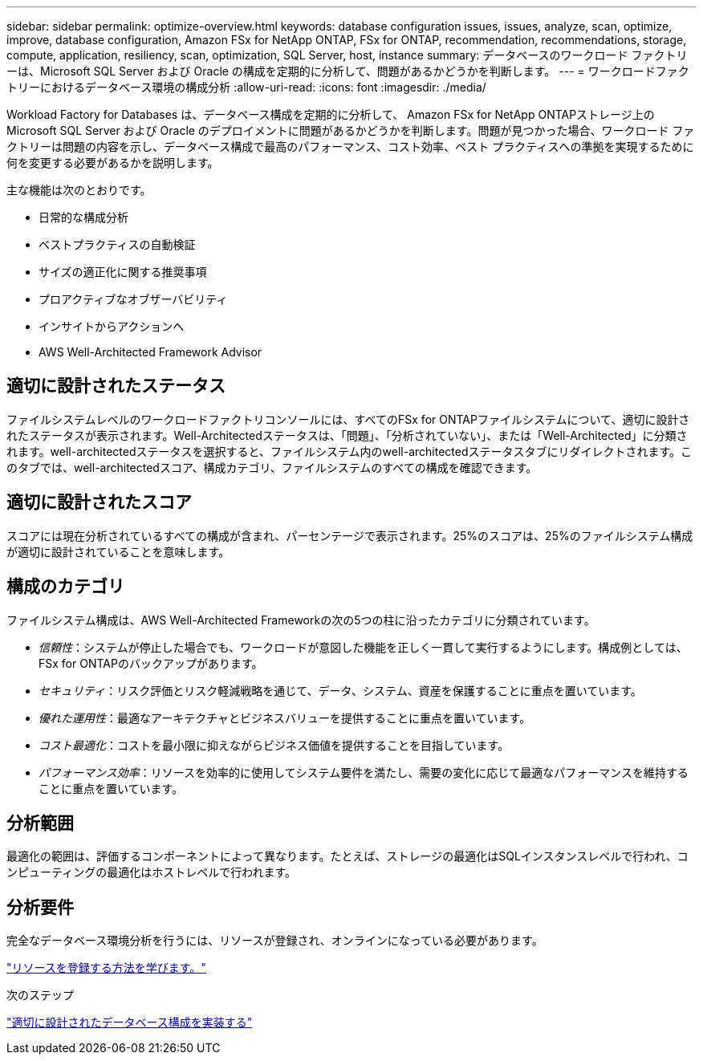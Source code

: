 ---
sidebar: sidebar 
permalink: optimize-overview.html 
keywords: database configuration issues, issues, analyze, scan, optimize, improve, database configuration, Amazon FSx for NetApp ONTAP, FSx for ONTAP, recommendation, recommendations, storage, compute, application, resiliency, scan, optimization, SQL Server, host, instance 
summary: データベースのワークロード ファクトリーは、Microsoft SQL Server および Oracle の構成を定期的に分析して、問題があるかどうかを判断します。 
---
= ワークロードファクトリーにおけるデータベース環境の構成分析
:allow-uri-read: 
:icons: font
:imagesdir: ./media/


[role="lead"]
Workload Factory for Databases は、データベース構成を定期的に分析して、 Amazon FSx for NetApp ONTAPストレージ上の Microsoft SQL Server および Oracle のデプロイメントに問題があるかどうかを判断します。問題が見つかった場合、ワークロード ファクトリーは問題の内容を示し、データベース構成で最高のパフォーマンス、コスト効率、ベスト プラクティスへの準拠を実現するために何を変更する必要があるかを説明します。

主な機能は次のとおりです。

* 日常的な構成分析
* ベストプラクティスの自動検証
* サイズの適正化に関する推奨事項
* プロアクティブなオブザーバビリティ
* インサイトからアクションへ
* AWS Well-Architected Framework Advisor




== 適切に設計されたステータス

ファイルシステムレベルのワークロードファクトリコンソールには、すべてのFSx for ONTAPファイルシステムについて、適切に設計されたステータスが表示されます。Well-Architectedステータスは、「問題」、「分析されていない」、または「Well-Architected」に分類されます。well-architectedステータスを選択すると、ファイルシステム内のwell-architectedステータスタブにリダイレクトされます。このタブでは、well-architectedスコア、構成カテゴリ、ファイルシステムのすべての構成を確認できます。



== 適切に設計されたスコア

スコアには現在分析されているすべての構成が含まれ、パーセンテージで表示されます。25%のスコアは、25%のファイルシステム構成が適切に設計されていることを意味します。



== 構成のカテゴリ

ファイルシステム構成は、AWS Well-Architected Frameworkの次の5つの柱に沿ったカテゴリに分類されています。

* _信頼性_：システムが停止した場合でも、ワークロードが意図した機能を正しく一貫して実行するようにします。構成例としては、FSx for ONTAPのバックアップがあります。
* _セキュリティ_：リスク評価とリスク軽減戦略を通じて、データ、システム、資産を保護することに重点を置いています。
* _優れた運用性_：最適なアーキテクチャとビジネスバリューを提供することに重点を置いています。
* _コスト最適化_：コストを最小限に抑えながらビジネス価値を提供することを目指しています。
* _パフォーマンス効率_：リソースを効率的に使用してシステム要件を満たし、需要の変化に応じて最適なパフォーマンスを維持することに重点を置いています。




== 分析範囲

最適化の範囲は、評価するコンポーネントによって異なります。たとえば、ストレージの最適化はSQLインスタンスレベルで行われ、コンピューティングの最適化はホストレベルで行われます。



== 分析要件

完全なデータベース環境分析を行うには、リソースが登録され、オンラインになっている必要があります。

link:register-instance.html["リソースを登録する方法を学びます。"]

.次のステップ
link:optimize-configurations.html["適切に設計されたデータベース構成を実装する"]
